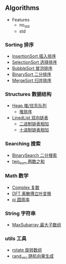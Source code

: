 [[https://crates.io/crates/algori][https://img.shields.io/crates/d/algori.svg]]
[[https://github.com/BarrenSea/algori/fork][https://img.shields.io/github/forks/barrensea/algori.svg]]
[[https://github.com/BarrenSea/algori][https://img.shields.io/github/repo-size/barrensea/algori.svg]]
[[https://github.com/BarrenSea/algori][https://img.shields.io/github/stars/barrensea/algori.svg]]
[[https://github.com/BarrenSea/algori][https://img.shields.io/github/commit-activity/t/barrensea/algori.svg]]
[[https://conventionalcommits.org][https://img.shields.io/badge/Conventional%20Commits-1.0.0-%23FE5196?logo=conventionalcommits&logoColor=white.svg]]

** Algorithms
- Features
  - no_std
  - std  
*** Sorting 排序
- [[./src/sorting/insertion_sort.rs::9][InsertionSort 插入排序]]
- [[./src/sorting/selection_sort.rs::9][SelectionSort 选择排序]]
- [[./src/sorting/bubble_sort.rs::9][BubbleSort 冒泡排序]]
- [[./src/sorting/insertion_sort.rs::28][BinarySort 二分排序]]  
- [[./src/sorting/merge_sort.rs::39][MergeSort 归并排序]]
*** Structures 数据结构
- [[./src/structure/heap.rs::37][Heap 堆/优先队列]]
  - [[./src/structure/heap.rs::225][堆排序]]
- [[./src/structure/linkedlist.rs::13][LinedList 双向链表]]
  - [[./src/structure/linkedlist.rs::468][二进制链表相加]]
  - [[./src/structure/linkedlist.rs::442][十进制链表相加]]
*** Searching 搜索
- [[./src/searching/binary_search.rs::12][BinarySearch 二分搜索]]
- [[./src/searching/two_sum.rs::10][two_sum 两数之和]]  
*** Math 数学
- [[./src/math/complex.rs::57][Complex 复数]]
- [[./src/math/dft.rs::11][DFT 离散傅立叶变换]]
- [[./src/math/pi.rs::6][pi 圆周率]]
*** String 字符串
- [[./src/string/max_substring.rs::10][MaxSubarray 最大子数组]]

*** utils 工具
- [[./src/utils.rs::41][rotate 旋转数组]]
- [[./src/utils.rs][rand_vec 随机向量生成]]   
   
